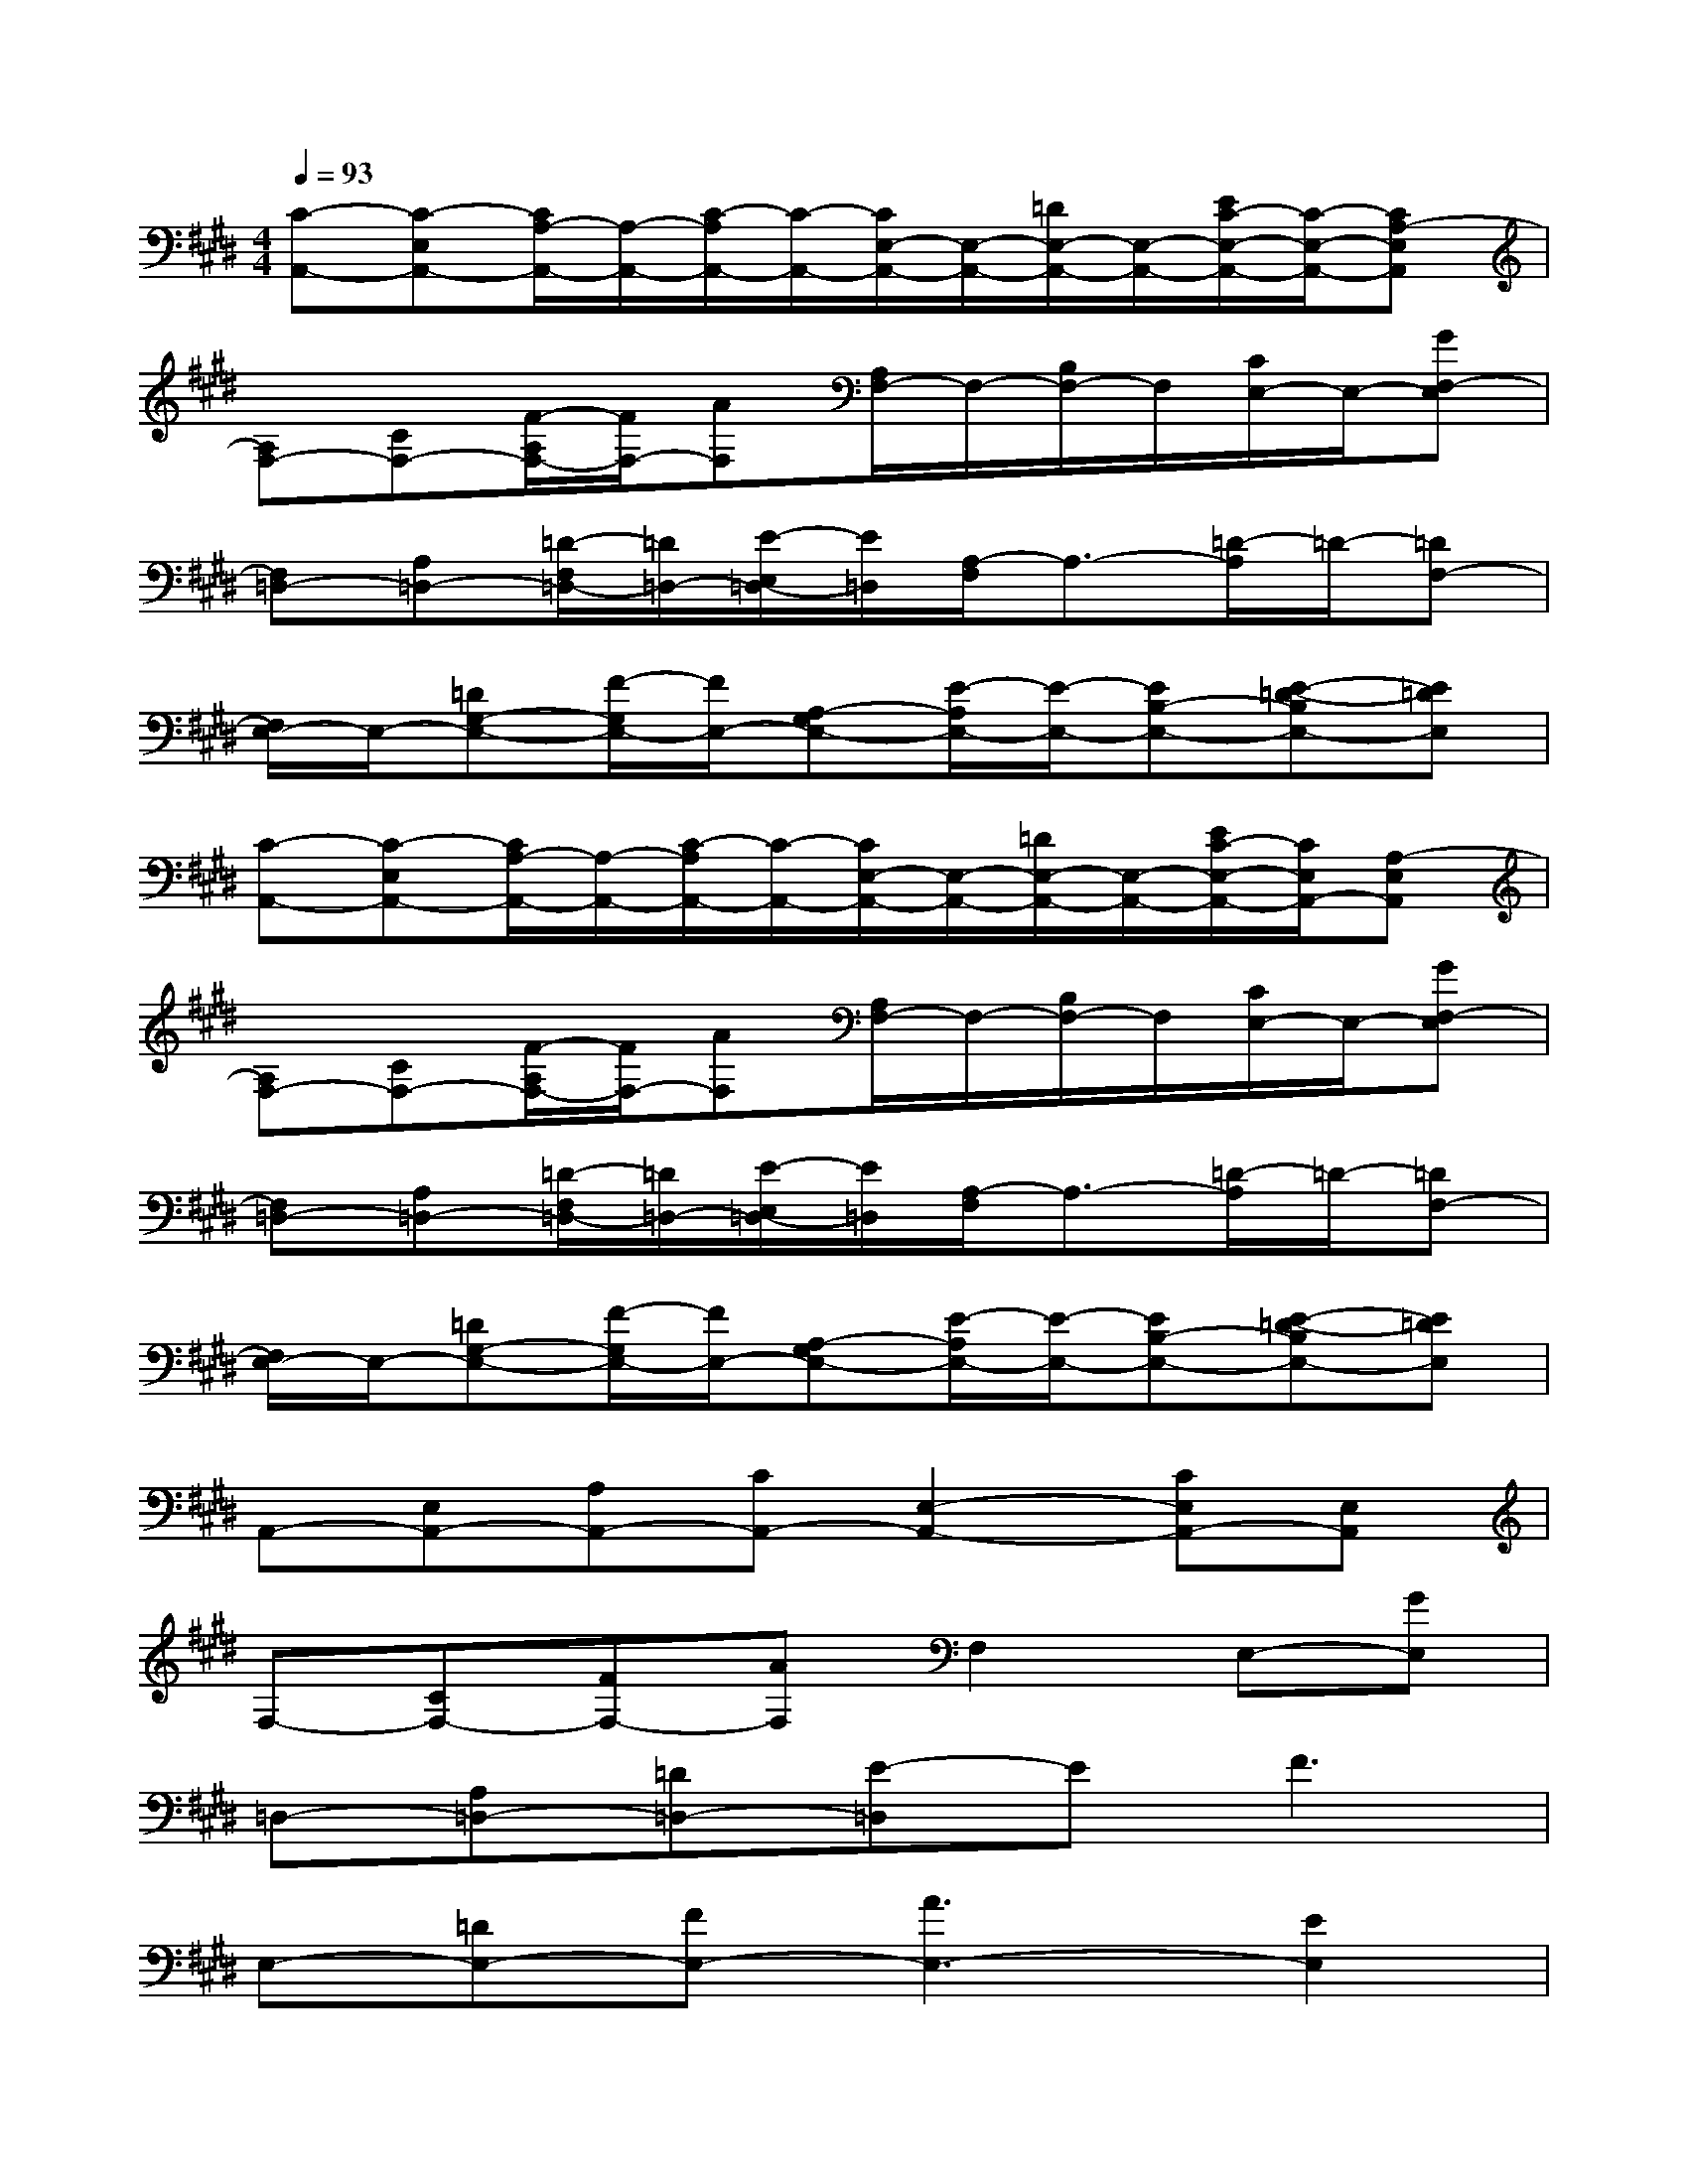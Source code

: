 X:1
T:
M:4/4
L:1/8
Q:1/4=93
K:E%4sharps
V:1
[C-A,,-][C-E,A,,-][C/2A,/2-A,,/2-][A,/2-A,,/2-][C/2-A,/2A,,/2-][C/2-A,,/2-][C/2E,/2-A,,/2-][E,/2-A,,/2-][=D/2E,/2-A,,/2-][E,/2-A,,/2-][E/2C/2-E,/2-A,,/2-][C/2-E,/2-A,,/2-][CA,-E,A,,]|
[A,F,-][CF,-][F/2-A,/2F,/2-][F/2F,/2-][AF,][A,/2F,/2-]F,/2-[B,/2F,/2-]F,/2[C/2E,/2-]E,/2-[GF,-E,]|
[F,=D,-][A,=D,-][=D/2-F,/2=D,/2-][=D/2=D,/2-][E/2-E,/2=D,/2-][E/2=D,/2][A,/2-F,/2]A,3/2-[=D/2-A,/2]=D/2-[=DF,-]|
[F,/2E,/2-]E,/2-[=DG,-E,-][F/2-G,/2E,/2-][F/2E,/2-][A,-G,E,-][E/2-A,/2E,/2-][E/2-E,/2-][EB,-E,-][E-=D-B,E,-][E=DE,]|
[C-A,,-][C-E,A,,-][C/2A,/2-A,,/2-][A,/2-A,,/2-][C/2-A,/2A,,/2-][C/2-A,,/2-][C/2E,/2-A,,/2-][E,/2-A,,/2-][=D/2E,/2-A,,/2-][E,/2-A,,/2-][E/2C/2-E,/2-A,,/2-][C/2E,/2A,,/2-][A,-E,A,,]|
[A,F,-][CF,-][F/2-A,/2F,/2-][F/2F,/2-][AF,][A,/2F,/2-]F,/2-[B,/2F,/2-]F,/2[C/2E,/2-]E,/2-[GF,-E,]|
[F,=D,-][A,=D,-][=D/2-F,/2=D,/2-][=D/2=D,/2-][E/2-E,/2=D,/2-][E/2=D,/2][A,/2-F,/2]A,3/2-[=D/2-A,/2]=D/2-[=DF,-]|
[F,/2E,/2-]E,/2-[=DG,-E,-][F/2-G,/2E,/2-][F/2E,/2-][A,-G,E,-][E/2-A,/2E,/2-][E/2-E,/2-][EB,-E,-][E-=D-B,E,-][E=DE,]|
A,,-[E,A,,-][A,A,,-][CA,,-][E,2-A,,2-][CE,A,,-][E,A,,]|
F,-[CF,-][FF,-][AF,]F,2E,-[GE,]|
=D,-[A,=D,-][=D=D,-][E-=D,]EF3|
E,-[=DE,-][FE,-][A3E,3-][E2E,2]|
A,,-[E,A,,-][A,A,,-][CA,,-][E,2-A,,2-][CE,A,,-][E,A,,]|
F,-[CF,-][FF,-][AF,]F,2E,-[GE,]|
=D,-[A,=D,-][=D=D,-][E-=D,]E3F|
E,-[B,E,-][E2E,2]=F,-[B,=F,-][C2=F,2]